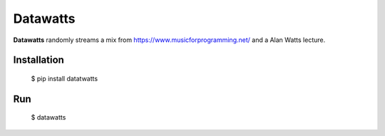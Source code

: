Datawatts
=========

**Datawatts** randomly streams a mix from https://www.musicforprogramming.net/ and a Alan Watts lecture.

.. image:: datawatts.png
   :align: center

Installation
------------

    $ pip install datatwatts

Run
---

    $ datawatts

